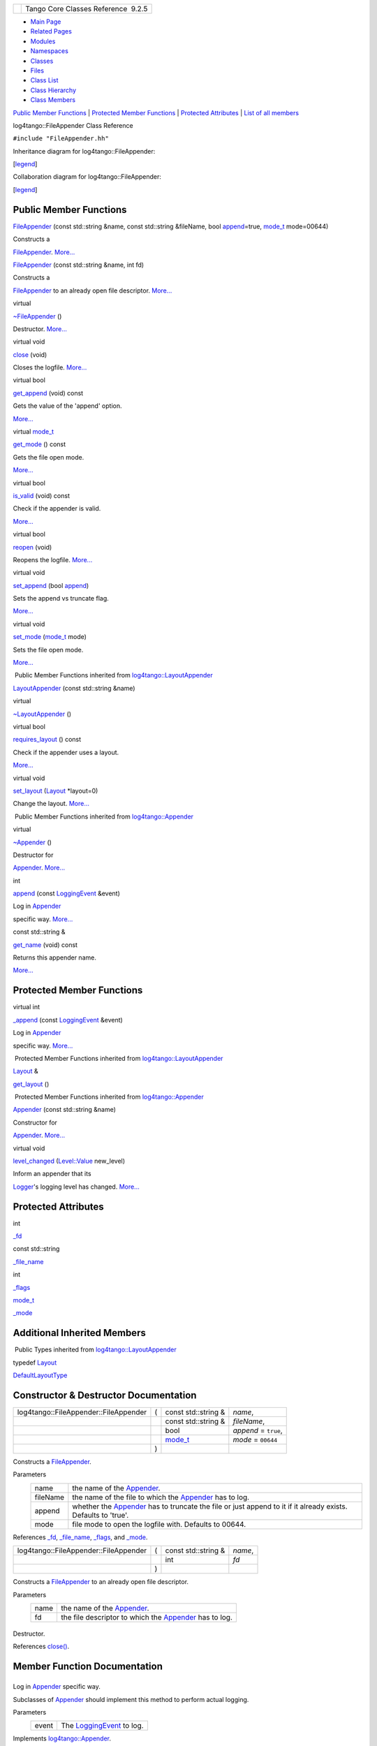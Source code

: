 +----------+---------------------------------------+
| |Logo|   | Tango Core Classes Reference  9.2.5   |
+----------+---------------------------------------+

-  `Main Page <../../index.html>`__
-  `Related Pages <../../pages.html>`__
-  `Modules <../../modules.html>`__
-  `Namespaces <../../namespaces.html>`__
-  `Classes <../../annotated.html>`__
-  `Files <../../files.html>`__

-  `Class List <../../annotated.html>`__
-  `Class Hierarchy <../../inherits.html>`__
-  `Class Members <../../functions.html>`__

`Public Member Functions <#pub-methods>`__ \| `Protected Member
Functions <#pro-methods>`__ \| `Protected Attributes <#pro-attribs>`__
\| `List of all
members <../../de/dec/classlog4tango_1_1FileAppender-members.html>`__

log4tango::FileAppender Class Reference

``#include "FileAppender.hh"``

Inheritance diagram for log4tango::FileAppender:

|Inheritance graph|

[`legend <../../graph_legend.html>`__\ ]

Collaboration diagram for log4tango::FileAppender:

|Collaboration graph|

[`legend <../../graph_legend.html>`__\ ]

Public Member Functions
-----------------------

 

`FileAppender <../../dd/d62/classlog4tango_1_1FileAppender.html#a43e09e7221ba060eb95252ee5461da95>`__
(const std::string &name, const std::string &fileName, bool
`append <../../d7/dc4/classlog4tango_1_1Appender.html#acfb6f50c20043bd740b198dfbb4231ea>`__\ =true,
`mode\_t <../../d4/db0/namespacelog4tango.html#af02411cb691986e819f7fbf75872b81a>`__
mode=00644)

 

| Constructs a
`FileAppender <../../dd/d62/classlog4tango_1_1FileAppender.html>`__.
`More... <#a43e09e7221ba060eb95252ee5461da95>`__

 

 

`FileAppender <../../dd/d62/classlog4tango_1_1FileAppender.html#ab4cba01161e7a5db14ab19b07d1397f9>`__
(const std::string &name, int fd)

 

| Constructs a
`FileAppender <../../dd/d62/classlog4tango_1_1FileAppender.html>`__ to
an already open file descriptor.
`More... <#ab4cba01161e7a5db14ab19b07d1397f9>`__

 

virtual 

`~FileAppender <../../dd/d62/classlog4tango_1_1FileAppender.html#a051e5c4850313d9fb3b4240c73d9f61c>`__
()

 

| Destructor. `More... <#a051e5c4850313d9fb3b4240c73d9f61c>`__

 

virtual void 

`close <../../dd/d62/classlog4tango_1_1FileAppender.html#aa354da43ca498a14bdd83b8f8065589d>`__
(void)

 

| Closes the logfile. `More... <#aa354da43ca498a14bdd83b8f8065589d>`__

 

virtual bool 

`get\_append <../../dd/d62/classlog4tango_1_1FileAppender.html#a1958ac2f7755b5415abe40dc00104d6f>`__
(void) const

 

| Gets the value of the 'append' option.
`More... <#a1958ac2f7755b5415abe40dc00104d6f>`__

 

virtual
`mode\_t <../../d4/db0/namespacelog4tango.html#af02411cb691986e819f7fbf75872b81a>`__ 

`get\_mode <../../dd/d62/classlog4tango_1_1FileAppender.html#ab7ebf728457c73d43b16725e048f1597>`__
() const

 

| Gets the file open mode.
`More... <#ab7ebf728457c73d43b16725e048f1597>`__

 

virtual bool 

`is\_valid <../../dd/d62/classlog4tango_1_1FileAppender.html#a418db9eff584e38bd167dcd4e50df6c1>`__
(void) const

 

| Check if the appender is valid.
`More... <#a418db9eff584e38bd167dcd4e50df6c1>`__

 

virtual bool 

`reopen <../../dd/d62/classlog4tango_1_1FileAppender.html#a17989960f7118b8628a93c69b10755ca>`__
(void)

 

| Reopens the logfile. `More... <#a17989960f7118b8628a93c69b10755ca>`__

 

virtual void 

`set\_append <../../dd/d62/classlog4tango_1_1FileAppender.html#a2b73b4da440d31a0b2a4ee7a0016b87c>`__
(bool
`append <../../d7/dc4/classlog4tango_1_1Appender.html#acfb6f50c20043bd740b198dfbb4231ea>`__)

 

| Sets the append vs truncate flag.
`More... <#a2b73b4da440d31a0b2a4ee7a0016b87c>`__

 

virtual void 

`set\_mode <../../dd/d62/classlog4tango_1_1FileAppender.html#abf1747af681b0fa4ac760c364a5da1c6>`__
(`mode\_t <../../d4/db0/namespacelog4tango.html#af02411cb691986e819f7fbf75872b81a>`__
mode)

 

| Sets the file open mode.
`More... <#abf1747af681b0fa4ac760c364a5da1c6>`__

 

|-| Public Member Functions inherited from
`log4tango::LayoutAppender <../../d3/db6/classlog4tango_1_1LayoutAppender.html>`__

 

`LayoutAppender <../../d3/db6/classlog4tango_1_1LayoutAppender.html#aae15fc6ce336d263386c6866ad569782>`__
(const std::string &name)

 

virtual 

`~LayoutAppender <../../d3/db6/classlog4tango_1_1LayoutAppender.html#a2822f627fd98e29db0a9a7c96377e81e>`__
()

 

virtual bool 

`requires\_layout <../../d3/db6/classlog4tango_1_1LayoutAppender.html#aed53ada140e2b10a63d4d836b0e22ba9>`__
() const

 

| Check if the appender uses a layout.
`More... <#aed53ada140e2b10a63d4d836b0e22ba9>`__

 

virtual void 

`set\_layout <../../d3/db6/classlog4tango_1_1LayoutAppender.html#ac3d2b08e933399a5dfc78dab2c208055>`__
(`Layout <../../d7/da6/classlog4tango_1_1Layout.html>`__ \*layout=0)

 

| Change the layout. `More... <#ac3d2b08e933399a5dfc78dab2c208055>`__

 

|-| Public Member Functions inherited from
`log4tango::Appender <../../d7/dc4/classlog4tango_1_1Appender.html>`__

virtual 

`~Appender <../../d7/dc4/classlog4tango_1_1Appender.html#a3951b12a37424e9418963680662388b1>`__
()

 

| Destructor for
`Appender <../../d7/dc4/classlog4tango_1_1Appender.html>`__.
`More... <#a3951b12a37424e9418963680662388b1>`__

 

int 

`append <../../d7/dc4/classlog4tango_1_1Appender.html#acfb6f50c20043bd740b198dfbb4231ea>`__
(const
`LoggingEvent <../../d8/df2/structlog4tango_1_1LoggingEvent.html>`__
&event)

 

| Log in `Appender <../../d7/dc4/classlog4tango_1_1Appender.html>`__
specific way. `More... <#acfb6f50c20043bd740b198dfbb4231ea>`__

 

const std::string & 

`get\_name <../../d7/dc4/classlog4tango_1_1Appender.html#ac02d43ef46297bcc9eb3e1442d00b58c>`__
(void) const

 

| Returns this appender name.
`More... <#ac02d43ef46297bcc9eb3e1442d00b58c>`__

 

Protected Member Functions
--------------------------

virtual int 

`\_append <../../dd/d62/classlog4tango_1_1FileAppender.html#acc1e885ec09a9f206383284656a0079e>`__
(const
`LoggingEvent <../../d8/df2/structlog4tango_1_1LoggingEvent.html>`__
&event)

 

| Log in `Appender <../../d7/dc4/classlog4tango_1_1Appender.html>`__
specific way. `More... <#acc1e885ec09a9f206383284656a0079e>`__

 

|-| Protected Member Functions inherited from
`log4tango::LayoutAppender <../../d3/db6/classlog4tango_1_1LayoutAppender.html>`__

`Layout <../../d7/da6/classlog4tango_1_1Layout.html>`__ & 

`get\_layout <../../d3/db6/classlog4tango_1_1LayoutAppender.html#a5b0903233dd0bb8ea2d6fc33a5b85cb0>`__
()

 

|-| Protected Member Functions inherited from
`log4tango::Appender <../../d7/dc4/classlog4tango_1_1Appender.html>`__

 

`Appender <../../d7/dc4/classlog4tango_1_1Appender.html#a16f9d0456a87ff10d57b02f7d5c2cc01>`__
(const std::string &name)

 

| Constructor for
`Appender <../../d7/dc4/classlog4tango_1_1Appender.html>`__.
`More... <#a16f9d0456a87ff10d57b02f7d5c2cc01>`__

 

virtual void 

`level\_changed <../../d7/dc4/classlog4tango_1_1Appender.html#a3ee7b310ce4681a93e1f53bdcc02a15c>`__
(`Level::Value <../../d8/d0e/classlog4tango_1_1Level.html#aa708c09b6a19a8cc8a3b19631561ca99>`__
new\_level)

 

| Inform an appender that its
`Logger <../../d4/d1c/classlog4tango_1_1Logger.html>`__'s logging level
has changed. `More... <#a3ee7b310ce4681a93e1f53bdcc02a15c>`__

 

Protected Attributes
--------------------

int 

`\_fd <../../dd/d62/classlog4tango_1_1FileAppender.html#a04f8a77d3ad3aa7cdcaa8f6be93c5ab0>`__

 

const std::string 

`\_file\_name <../../dd/d62/classlog4tango_1_1FileAppender.html#a7a21e40ff4eb363cc20678a4be99c93d>`__

 

int 

`\_flags <../../dd/d62/classlog4tango_1_1FileAppender.html#a6d4608df941bbaef01e82396bfc85cb2>`__

 

`mode\_t <../../d4/db0/namespacelog4tango.html#af02411cb691986e819f7fbf75872b81a>`__ 

`\_mode <../../dd/d62/classlog4tango_1_1FileAppender.html#a158481e2d508ad2615d78615a86e5206>`__

 

Additional Inherited Members
----------------------------

|-| Public Types inherited from
`log4tango::LayoutAppender <../../d3/db6/classlog4tango_1_1LayoutAppender.html>`__

typedef `Layout <../../d7/da6/classlog4tango_1_1Layout.html>`__ 

`DefaultLayoutType <../../d3/db6/classlog4tango_1_1LayoutAppender.html#afff8b793c258c86701cbd1fe72925b49>`__

 

Constructor & Destructor Documentation
--------------------------------------

+-----------------------------------------+-----+-----------------------------------------------------------------------------------------+------------------------+
| log4tango::FileAppender::FileAppender   | (   | const std::string &                                                                     | *name*,                |
+-----------------------------------------+-----+-----------------------------------------------------------------------------------------+------------------------+
|                                         |     | const std::string &                                                                     | *fileName*,            |
+-----------------------------------------+-----+-----------------------------------------------------------------------------------------+------------------------+
|                                         |     | bool                                                                                    | *append* = ``true``,   |
+-----------------------------------------+-----+-----------------------------------------------------------------------------------------+------------------------+
|                                         |     | `mode\_t <../../d4/db0/namespacelog4tango.html#af02411cb691986e819f7fbf75872b81a>`__    | *mode* = ``00644``     |
+-----------------------------------------+-----+-----------------------------------------------------------------------------------------+------------------------+
|                                         | )   |                                                                                         |                        |
+-----------------------------------------+-----+-----------------------------------------------------------------------------------------+------------------------+

Constructs a
`FileAppender <../../dd/d62/classlog4tango_1_1FileAppender.html>`__.

Parameters
    +------------+-------------------------------------------------------------------------------------------------------------------------------------------------------------------+
    | name       | the name of the `Appender <../../d7/dc4/classlog4tango_1_1Appender.html>`__.                                                                                      |
    +------------+-------------------------------------------------------------------------------------------------------------------------------------------------------------------+
    | fileName   | the name of the file to which the `Appender <../../d7/dc4/classlog4tango_1_1Appender.html>`__ has to log.                                                         |
    +------------+-------------------------------------------------------------------------------------------------------------------------------------------------------------------+
    | append     | whether the `Appender <../../d7/dc4/classlog4tango_1_1Appender.html>`__ has to truncate the file or just append to it if it already exists. Defaults to 'true'.   |
    +------------+-------------------------------------------------------------------------------------------------------------------------------------------------------------------+
    | mode       | file mode to open the logfile with. Defaults to 00644.                                                                                                            |
    +------------+-------------------------------------------------------------------------------------------------------------------------------------------------------------------+

References
`\_fd <../../dd/d62/classlog4tango_1_1FileAppender.html#a04f8a77d3ad3aa7cdcaa8f6be93c5ab0>`__,
`\_file\_name <../../dd/d62/classlog4tango_1_1FileAppender.html#a7a21e40ff4eb363cc20678a4be99c93d>`__,
`\_flags <../../dd/d62/classlog4tango_1_1FileAppender.html#a6d4608df941bbaef01e82396bfc85cb2>`__,
and
`\_mode <../../dd/d62/classlog4tango_1_1FileAppender.html#a158481e2d508ad2615d78615a86e5206>`__.

+-----------------------------------------+-----+------------------------+-----------+
| log4tango::FileAppender::FileAppender   | (   | const std::string &    | *name*,   |
+-----------------------------------------+-----+------------------------+-----------+
|                                         |     | int                    | *fd*      |
+-----------------------------------------+-----+------------------------+-----------+
|                                         | )   |                        |           |
+-----------------------------------------+-----+------------------------+-----------+

Constructs a
`FileAppender <../../dd/d62/classlog4tango_1_1FileAppender.html>`__ to
an already open file descriptor.

Parameters
    +--------+------------------------------------------------------------------------------------------------------------+
    | name   | the name of the `Appender <../../d7/dc4/classlog4tango_1_1Appender.html>`__.                               |
    +--------+------------------------------------------------------------------------------------------------------------+
    | fd     | the file descriptor to which the `Appender <../../d7/dc4/classlog4tango_1_1Appender.html>`__ has to log.   |
    +--------+------------------------------------------------------------------------------------------------------------+

+--------------------------------------+--------------------------------------+
| +----------------------------------- | virtual                              |
| -------+-----+----+-----+----+       |                                      |
| | log4tango::FileAppender::~FileAppe |                                      |
| nder   | (   |    | )   |    |       |                                      |
| +----------------------------------- |                                      |
| -------+-----+----+-----+----+       |                                      |
                                                                             
+--------------------------------------+--------------------------------------+

Destructor.

References
`close() <../../dd/d62/classlog4tango_1_1FileAppender.html#aa354da43ca498a14bdd83b8f8065589d>`__.

Member Function Documentation
-----------------------------

+--------------------------------------+--------------------------------------+
| +----------------------------------- | protectedvirtual                     |
| ------+-----+----------------------- |                                      |
| ------------------------------------ |                                      |
| ----------------------+-----------+- |                                      |
| ----+----+                           |                                      |
| | int log4tango::FileAppender::\_app |                                      |
| end   | (   | const `LoggingEvent <. |                                      |
| ./../d8/df2/structlog4tango_1_1Loggi |                                      |
| ngEvent.html>`__ &    | *event*   |  |                                      |
| )   |    |                           |                                      |
| +----------------------------------- |                                      |
| ------+-----+----------------------- |                                      |
| ------------------------------------ |                                      |
| ----------------------+-----------+- |                                      |
| ----+----+                           |                                      |
                                                                             
+--------------------------------------+--------------------------------------+

Log in `Appender <../../d7/dc4/classlog4tango_1_1Appender.html>`__
specific way.

Subclasses of
`Appender <../../d7/dc4/classlog4tango_1_1Appender.html>`__ should
implement this method to perform actual logging.

Parameters
    +---------+------------------------------------------------------------------------------------+
    | event   | The `LoggingEvent <../../d8/df2/structlog4tango_1_1LoggingEvent.html>`__ to log.   |
    +---------+------------------------------------------------------------------------------------+

Implements
`log4tango::Appender <../../d7/dc4/classlog4tango_1_1Appender.html#a87739ce35cdc83e06dd4c55af28d3ac8>`__.

Reimplemented in
`log4tango::RollingFileAppender <../../d9/db4/classlog4tango_1_1RollingFileAppender.html#ad25a1bd45e1dffc755821acca3b958f2>`__.

References
`\_fd <../../dd/d62/classlog4tango_1_1FileAppender.html#a04f8a77d3ad3aa7cdcaa8f6be93c5ab0>`__,
and
`log4tango::LayoutAppender::get\_layout() <../../d3/db6/classlog4tango_1_1LayoutAppender.html#a5b0903233dd0bb8ea2d6fc33a5b85cb0>`__.

Referenced by
`log4tango::RollingFileAppender::\_append() <../../d9/db4/classlog4tango_1_1RollingFileAppender.html#ad25a1bd45e1dffc755821acca3b958f2>`__.

+--------------------------------------+--------------------------------------+
| +----------------------------------- | virtual                              |
| ----+-----+---------+----+-----+---- |                                      |
| +                                    |                                      |
| | void log4tango::FileAppender::clos |                                      |
| e   | (   | void    |    | )   |     |                                      |
| |                                    |                                      |
| +----------------------------------- |                                      |
| ----+-----+---------+----+-----+---- |                                      |
| +                                    |                                      |
                                                                             
+--------------------------------------+--------------------------------------+

Closes the logfile.

Implements
`log4tango::Appender <../../d7/dc4/classlog4tango_1_1Appender.html#adafebe465072844506448a35570f9c59>`__.

References
`\_fd <../../dd/d62/classlog4tango_1_1FileAppender.html#a04f8a77d3ad3aa7cdcaa8f6be93c5ab0>`__.

Referenced by
`reopen() <../../dd/d62/classlog4tango_1_1FileAppender.html#a17989960f7118b8628a93c69b10755ca>`__,
`log4tango::RollingFileAppender::roll\_over() <../../d9/db4/classlog4tango_1_1RollingFileAppender.html#a137e08d9ff85d0b78c06be2323bd66c2>`__,
and
`~FileAppender() <../../dd/d62/classlog4tango_1_1FileAppender.html#a051e5c4850313d9fb3b4240c73d9f61c>`__.

+--------------------------------------+--------------------------------------+
| +----------------------------------- | virtual                              |
| ----------+-----+---------+----+---- |                                      |
| -+---------+                         |                                      |
| | bool log4tango::FileAppender::get\ |                                      |
| _append   | (   | void    |    | )   |                                      |
|  | const   |                         |                                      |
| +----------------------------------- |                                      |
| ----------+-----+---------+----+---- |                                      |
| -+---------+                         |                                      |
                                                                             
+--------------------------------------+--------------------------------------+

Gets the value of the 'append' option.

References
`\_flags <../../dd/d62/classlog4tango_1_1FileAppender.html#a6d4608df941bbaef01e82396bfc85cb2>`__.

+--------------------------------------+--------------------------------------+
| +----------------------------------- | virtual                              |
| ------------------------------------ |                                      |
| ------------------------------------ |                                      |
| ----------------+-----+---------+--- |                                      |
| -+-----+---------+                   |                                      |
| | `mode\_t <../../d4/db0/namespacelo |                                      |
| g4tango.html#af02411cb691986e819f7fb |                                      |
| f75872b81a>`__ log4tango::FileAppend |                                      |
| er::get\_mode   | (   | void    |    |                                      |
|  | )   | const   |                   |                                      |
| +----------------------------------- |                                      |
| ------------------------------------ |                                      |
| ------------------------------------ |                                      |
| ----------------+-----+---------+--- |                                      |
| -+-----+---------+                   |                                      |
                                                                             
+--------------------------------------+--------------------------------------+

Gets the file open mode.

References
`\_mode <../../dd/d62/classlog4tango_1_1FileAppender.html#a158481e2d508ad2615d78615a86e5206>`__.

+--------------------------------------+--------------------------------------+
| +----------------------------------- | virtual                              |
| --------+-----+---------+----+-----+ |                                      |
| ---------+                           |                                      |
| | bool log4tango::FileAppender::is\_ |                                      |
| valid   | (   | void    |    | )   | |                                      |
|  const   |                           |                                      |
| +----------------------------------- |                                      |
| --------+-----+---------+----+-----+ |                                      |
| ---------+                           |                                      |
                                                                             
+--------------------------------------+--------------------------------------+

Check if the appender is valid.

Returns
    true if the appender is valid, false otherwise.

Reimplemented from
`log4tango::Appender <../../d7/dc4/classlog4tango_1_1Appender.html#af8d183b5fdfc4b4affda75d1846d9270>`__.

References
`\_fd <../../dd/d62/classlog4tango_1_1FileAppender.html#a04f8a77d3ad3aa7cdcaa8f6be93c5ab0>`__.

+--------------------------------------+--------------------------------------+
| +----------------------------------- | virtual                              |
| -----+-----+---------+----+-----+--- |                                      |
| -+                                   |                                      |
| | bool log4tango::FileAppender::reop |                                      |
| en   | (   | void    |    | )   |    |                                      |
|  |                                   |                                      |
| +----------------------------------- |                                      |
| -----+-----+---------+----+-----+--- |                                      |
| -+                                   |                                      |
                                                                             
+--------------------------------------+--------------------------------------+

Reopens the logfile.

This can be useful for logfiles that are rotated externally, e.g. by
logrotate. This method is a NOOP for FileAppenders that have been
constructed with a file descriptor.

Returns
    true if the reopen succeeded.

Reimplemented from
`log4tango::Appender <../../d7/dc4/classlog4tango_1_1Appender.html#a1f853fae3eebe457698039e3aafb770a>`__.

References
`\_fd <../../dd/d62/classlog4tango_1_1FileAppender.html#a04f8a77d3ad3aa7cdcaa8f6be93c5ab0>`__,
`\_file\_name <../../dd/d62/classlog4tango_1_1FileAppender.html#a7a21e40ff4eb363cc20678a4be99c93d>`__,
`\_flags <../../dd/d62/classlog4tango_1_1FileAppender.html#a6d4608df941bbaef01e82396bfc85cb2>`__,
`\_mode <../../dd/d62/classlog4tango_1_1FileAppender.html#a158481e2d508ad2615d78615a86e5206>`__,
and
`close() <../../dd/d62/classlog4tango_1_1FileAppender.html#aa354da43ca498a14bdd83b8f8065589d>`__.

+--------------------------------------+--------------------------------------+
| +----------------------------------- | virtual                              |
| ----------+-----+---------+--------- |                                      |
| ---+-----+----+                      |                                      |
| | void log4tango::FileAppender::set\ |                                      |
| _append   | (   | bool    | *append* |                                      |
|    | )   |    |                      |                                      |
| +----------------------------------- |                                      |
| ----------+-----+---------+--------- |                                      |
| ---+-----+----+                      |                                      |
                                                                             
+--------------------------------------+--------------------------------------+

Sets the append vs truncate flag.

NB. currently the
`FileAppender <../../dd/d62/classlog4tango_1_1FileAppender.html>`__
opens the logfile in the constructor. Therefore this method is too late
to influence the first file opening. We'll need something similar to
log4j's activateOptions().

Parameters
    +----------+-------------------------------------+
    | append   | false to truncate, true to append   |
    +----------+-------------------------------------+

References
`\_flags <../../dd/d62/classlog4tango_1_1FileAppender.html#a6d4608df941bbaef01e82396bfc85cb2>`__.

+--------------------------------------+--------------------------------------+
| +----------------------------------- | virtual                              |
| --------+-----+--------------------- |                                      |
| ------------------------------------ |                                      |
| --------------------------------+--- |                                      |
| -------+-----+----+                  |                                      |
| | void log4tango::FileAppender::set\ |                                      |
| _mode   | (   | `mode\_t <../../d4/d |                                      |
| b0/namespacelog4tango.html#af02411cb |                                      |
| 691986e819f7fbf75872b81a>`__    | *m |                                      |
| ode*   | )   |    |                  |                                      |
| +----------------------------------- |                                      |
| --------+-----+--------------------- |                                      |
| ------------------------------------ |                                      |
| --------------------------------+--- |                                      |
| -------+-----+----+                  |                                      |
                                                                             
+--------------------------------------+--------------------------------------+

Sets the file open mode.

References
`\_mode <../../dd/d62/classlog4tango_1_1FileAppender.html#a158481e2d508ad2615d78615a86e5206>`__.

Member Data Documentation
-------------------------

+--------------------------------------+--------------------------------------+
| +----------------------------------- | protected                            |
| --+                                  |                                      |
| | int log4tango::FileAppender::\_fd  |                                      |
|   |                                  |                                      |
| +----------------------------------- |                                      |
| --+                                  |                                      |
                                                                             
+--------------------------------------+--------------------------------------+

Referenced by
`log4tango::RollingFileAppender::\_append() <../../d9/db4/classlog4tango_1_1RollingFileAppender.html#ad25a1bd45e1dffc755821acca3b958f2>`__,
`\_append() <../../dd/d62/classlog4tango_1_1FileAppender.html#acc1e885ec09a9f206383284656a0079e>`__,
`close() <../../dd/d62/classlog4tango_1_1FileAppender.html#aa354da43ca498a14bdd83b8f8065589d>`__,
`FileAppender() <../../dd/d62/classlog4tango_1_1FileAppender.html#a43e09e7221ba060eb95252ee5461da95>`__,
`is\_valid() <../../dd/d62/classlog4tango_1_1FileAppender.html#a418db9eff584e38bd167dcd4e50df6c1>`__,
`reopen() <../../dd/d62/classlog4tango_1_1FileAppender.html#a17989960f7118b8628a93c69b10755ca>`__,
and
`log4tango::RollingFileAppender::roll\_over() <../../d9/db4/classlog4tango_1_1RollingFileAppender.html#a137e08d9ff85d0b78c06be2323bd66c2>`__.

+--------------------------------------+--------------------------------------+
| +----------------------------------- | protected                            |
| ------------------------+            |                                      |
| | const std::string log4tango::FileA |                                      |
| ppender::\_file\_name   |            |                                      |
| +----------------------------------- |                                      |
| ------------------------+            |                                      |
                                                                             
+--------------------------------------+--------------------------------------+

Referenced by
`FileAppender() <../../dd/d62/classlog4tango_1_1FileAppender.html#a43e09e7221ba060eb95252ee5461da95>`__,
`reopen() <../../dd/d62/classlog4tango_1_1FileAppender.html#a17989960f7118b8628a93c69b10755ca>`__,
and
`log4tango::RollingFileAppender::roll\_over() <../../d9/db4/classlog4tango_1_1RollingFileAppender.html#a137e08d9ff85d0b78c06be2323bd66c2>`__.

+--------------------------------------+--------------------------------------+
| +----------------------------------- | protected                            |
| -----+                               |                                      |
| | int log4tango::FileAppender::\_fla |                                      |
| gs   |                               |                                      |
| +----------------------------------- |                                      |
| -----+                               |                                      |
                                                                             
+--------------------------------------+--------------------------------------+

Referenced by
`FileAppender() <../../dd/d62/classlog4tango_1_1FileAppender.html#a43e09e7221ba060eb95252ee5461da95>`__,
`get\_append() <../../dd/d62/classlog4tango_1_1FileAppender.html#a1958ac2f7755b5415abe40dc00104d6f>`__,
`reopen() <../../dd/d62/classlog4tango_1_1FileAppender.html#a17989960f7118b8628a93c69b10755ca>`__,
`log4tango::RollingFileAppender::roll\_over() <../../d9/db4/classlog4tango_1_1RollingFileAppender.html#a137e08d9ff85d0b78c06be2323bd66c2>`__,
and
`set\_append() <../../dd/d62/classlog4tango_1_1FileAppender.html#a2b73b4da440d31a0b2a4ee7a0016b87c>`__.

+--------------------------------------+--------------------------------------+
| +----------------------------------- | protected                            |
| ------------------------------------ |                                      |
| ------------------------------------ |                                      |
| -------------+                       |                                      |
| | `mode\_t <../../d4/db0/namespacelo |                                      |
| g4tango.html#af02411cb691986e819f7fb |                                      |
| f75872b81a>`__ log4tango::FileAppend |                                      |
| er::\_mode   |                       |                                      |
| +----------------------------------- |                                      |
| ------------------------------------ |                                      |
| ------------------------------------ |                                      |
| -------------+                       |                                      |
                                                                             
+--------------------------------------+--------------------------------------+

Referenced by
`FileAppender() <../../dd/d62/classlog4tango_1_1FileAppender.html#a43e09e7221ba060eb95252ee5461da95>`__,
`get\_mode() <../../dd/d62/classlog4tango_1_1FileAppender.html#ab7ebf728457c73d43b16725e048f1597>`__,
`reopen() <../../dd/d62/classlog4tango_1_1FileAppender.html#a17989960f7118b8628a93c69b10755ca>`__,
`log4tango::RollingFileAppender::roll\_over() <../../d9/db4/classlog4tango_1_1RollingFileAppender.html#a137e08d9ff85d0b78c06be2323bd66c2>`__,
and
`set\_mode() <../../dd/d62/classlog4tango_1_1FileAppender.html#abf1747af681b0fa4ac760c364a5da1c6>`__.

--------------

The documentation for this class was generated from the following files:

-  `FileAppender.hh <../../dd/de6/FileAppender_8hh_source.html>`__
-  `FileAppender.cpp <../../d2/d6d/FileAppender_8cpp.html>`__

-  `log4tango <../../d4/db0/namespacelog4tango.html>`__
-  `FileAppender <../../dd/d62/classlog4tango_1_1FileAppender.html>`__
-  Generated on Fri Oct 7 2016 11:11:15 for Tango Core Classes Reference
   by |doxygen| 1.8.8

.. |Logo| image:: ../../logo.jpg
.. |Inheritance graph| image:: ../../d6/d51/classlog4tango_1_1FileAppender__inherit__graph.png
.. |Collaboration graph| image:: ../../de/d7f/classlog4tango_1_1FileAppender__coll__graph.png
.. |-| image:: ../../closed.png
.. |doxygen| image:: ../../doxygen.png
   :target: http://www.doxygen.org/index.html
